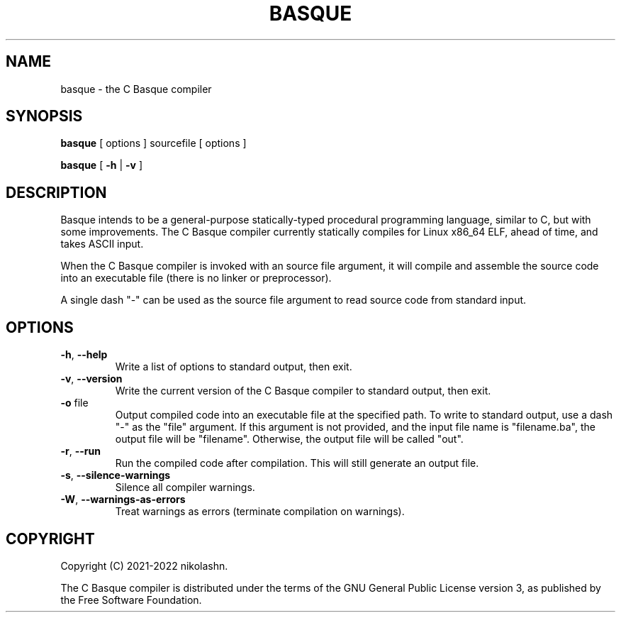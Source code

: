 .TH BASQUE 1
.SH NAME
basque \- the C Basque compiler
.SH SYNOPSIS
.B basque
[ options ] sourcefile [ options ]
.P
.B basque
[
.B \-h
|
.B \-v
]
.SH DESCRIPTION
Basque intends to be a general-purpose statically-typed procedural programming language, similar to C, but with some improvements.
The C Basque compiler currently statically compiles for Linux x86_64 ELF, ahead of time, and takes ASCII input.
.PP
When the C Basque compiler is invoked with an source file argument, it will compile and assemble the source code into an executable file (there is no linker or preprocessor).
.PP
A single dash "\-" can be used as the source file argument to read source code from standard input.
.SH OPTIONS
.TP
.BR \-h ", " \-\-help
Write a list of options to standard output, then exit.
.TP
.BR \-v ", " \-\-version
Write the current version of the C Basque compiler to standard output, then exit.
.TP
.BR \-o " file"
Output compiled code into an executable file at the specified path. To write to standard output, use a dash "\-" as the "file" argument. If this argument is not provided, and the input file name is "filename.ba", the output file will be "filename". Otherwise, the output file will be called "out".
.TP
.BR \-r ", " \-\-run
Run the compiled code after compilation. This will still generate an output file.
.TP
.BR \-s ", " \-\-silence\-warnings
Silence all compiler warnings.
.TP
.BR \-W ", " \-\-warnings-as-errors
Treat warnings as errors (terminate compilation on warnings).
.SH COPYRIGHT
Copyright (C) 2021-2022 nikolashn.
.PP
The C Basque compiler is distributed under the terms of the GNU General Public License version 3, as published by the Free Software Foundation.
